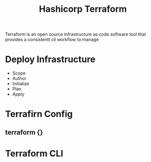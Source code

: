 :PROPERTIES:
:ID:       9efd05cb-feaf-4fd9-ab7b-84b6693b60e9
:ROAM_ALIASES: Terraform
:END:
#+title: Hashicorp Terraform

Terraform is an open source infrastructure as code software tool that provides a consistentt cli workflow to manage


* Deploy Infrastructure

+ Scope
+ Author
+ Initialize
+ Plan
+ Apply
* Terrafirn Config
** terraform {}

* Terraform CLI
:PROPERTIES:
:ID:       f5b6da6e-5e3c-460d-867e-3033813b8372
:END:

